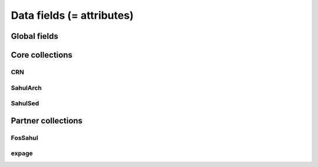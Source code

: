 ==========================
Data fields (= attributes)
==========================

Global fields
-------------

Core collections
----------------

CRN
~~~~

SahulArch
~~~~~~~~~

SahulSed
~~~~~~~~

Partner collections
-------------------

FosSahul
~~~~~~~~

expage
~~~~~~